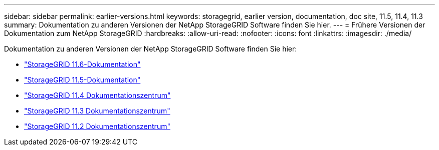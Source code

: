 ---
sidebar: sidebar 
permalink: earlier-versions.html 
keywords: storagegrid, earlier version, documentation, doc site, 11.5, 11.4, 11.3 
summary: Dokumentation zu anderen Versionen der NetApp StorageGRID Software finden Sie hier. 
---
= Frühere Versionen der Dokumentation zum NetApp StorageGRID
:hardbreaks:
:allow-uri-read: 
:nofooter: 
:icons: font
:linkattrs: 
:imagesdir: ./media/


[role="lead"]
Dokumentation zu anderen Versionen der NetApp StorageGRID Software finden Sie hier:

* https://docs.netapp.com/us-en/storagegrid-116/index.html["StorageGRID 11.6-Dokumentation"^]
* https://docs.netapp.com/us-en/storagegrid-115/index.html["StorageGRID 11.5-Dokumentation"^]
* https://docs.netapp.com/sgws-114/index.jsp["StorageGRID 11.4 Dokumentationszentrum"^]
* https://docs.netapp.com/sgws-113/index.jsp["StorageGRID 11.3 Dokumentationszentrum"^]
* https://docs.netapp.com/sgws-112/index.jsp["StorageGRID 11.2 Dokumentationszentrum"^]


